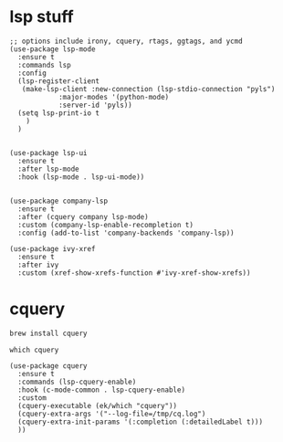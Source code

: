 #+PROPERTY: header-args :tangle (expand-file-name "~/.emacs.d/ek-el-files/prog-helpers/ek-lsp.el")
* lsp stuff
#+BEGIN_SRC elisp 
;; options include irony, cquery, rtags, ggtags, and ycmd
(use-package lsp-mode
  :ensure t
  :commands lsp
  :config
  (lsp-register-client
   (make-lsp-client :new-connection (lsp-stdio-connection "pyls")
		    :major-modes '(python-mode)
		    :server-id 'pyls))
  (setq lsp-print-io t
	)
  )


(use-package lsp-ui
  :ensure t
  :after lsp-mode
  :hook (lsp-mode . lsp-ui-mode))


(use-package company-lsp
  :ensure t
  :after (cquery company lsp-mode)
  :custom (company-lsp-enable-recompletion t)
  :config (add-to-list 'company-backends 'company-lsp))

(use-package ivy-xref
  :ensure t
  :after ivy
  :custom (xref-show-xrefs-function #'ivy-xref-show-xrefs))
#+END_SRC

#+RESULTS:

* cquery
:PROPERTIES:
:header-args: :tangle  (expand-file-name "~/.emacs.d/ek-el-files/prog-helpers/ek-cquery.el")
:END:

#+BEGIN_SRC sh :tangle no
brew install cquery
#+END_SRC

#+BEGIN_SRC shell :tangle no
which cquery
#+END_SRC


#+BEGIN_SRC elisp 
(use-package cquery
  :ensure t
  :commands (lsp-cquery-enable)
  :hook (c-mode-common . lsp-cquery-enable)
  :custom
  (cquery-executable (ek/which "cquery"))
  (cquery-extra-args '("--log-file=/tmp/cq.log")
  (cquery-extra-init-params '(:completion (:detailedLabel t)))
  ))
#+END_SRC

